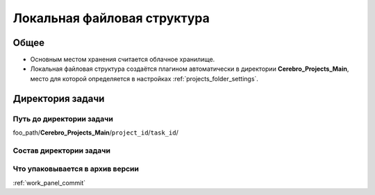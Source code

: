 .. _files-page:

Локальная файловая структура
=============================

Общее
-------

* Основным местом хранения считается облачное хранилище.

* Локальная файловая структура создаётся плагином автоматически в директории **Cerebro_Projects_Main**, место для которой определяется в настройках :ref:`projects_folder_settings`.

.. _files_task_folder:

Директория задачи
------------------

.. _files_task_folder_path:

Путь до директории задачи
~~~~~~~~~~~~~~~~~~~~~~~~~~~~

foo_path/**Cerebro_Projects_Main**/``project_id``/``task_id``/

.. _files_task_folder_structure:

Состав директории задачи
~~~~~~~~~~~~~~~~~~~~~~~~~~~


.. _files_task_folder_packing:

Что упаковывается в архив версии
~~~~~~~~~~~~~~~~~~~~~~~~~~~~~~~~~~~

:ref:`work_panel_commit`